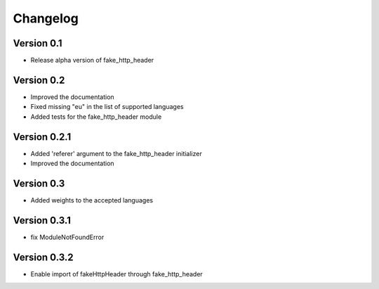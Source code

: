=========
Changelog
=========

Version 0.1
===========

- Release alpha version of fake_http_header

Version 0.2
===========

- Improved the documentation
- Fixed missing "eu" in the list of supported languages
- Added tests for the fake_http_header module

Version 0.2.1
=============

- Added 'referer' argument to the fake_http_header initializer
- Improved the documentation

Version 0.3
===========

- Added weights to the accepted languages

Version 0.3.1
===========

- fix ModuleNotFoundError

Version 0.3.2
===========

- Enable import of fakeHttpHeader through fake_http_header
